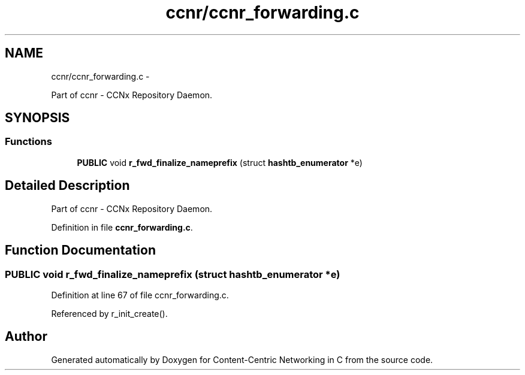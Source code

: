 .TH "ccnr/ccnr_forwarding.c" 3 "Tue Apr 1 2014" "Version 0.8.2" "Content-Centric Networking in C" \" -*- nroff -*-
.ad l
.nh
.SH NAME
ccnr/ccnr_forwarding.c \- 
.PP
Part of ccnr - CCNx Repository Daemon\&.  

.SH SYNOPSIS
.br
.PP
.SS "Functions"

.in +1c
.ti -1c
.RI "\fBPUBLIC\fP void \fBr_fwd_finalize_nameprefix\fP (struct \fBhashtb_enumerator\fP *e)"
.br
.in -1c
.SH "Detailed Description"
.PP 
Part of ccnr - CCNx Repository Daemon\&. 


.PP
Definition in file \fBccnr_forwarding\&.c\fP\&.
.SH "Function Documentation"
.PP 
.SS "\fBPUBLIC\fP void \fBr_fwd_finalize_nameprefix\fP (struct \fBhashtb_enumerator\fP *e)"
.PP
Definition at line 67 of file ccnr_forwarding\&.c\&.
.PP
Referenced by r_init_create()\&.
.SH "Author"
.PP 
Generated automatically by Doxygen for Content-Centric Networking in C from the source code\&.
